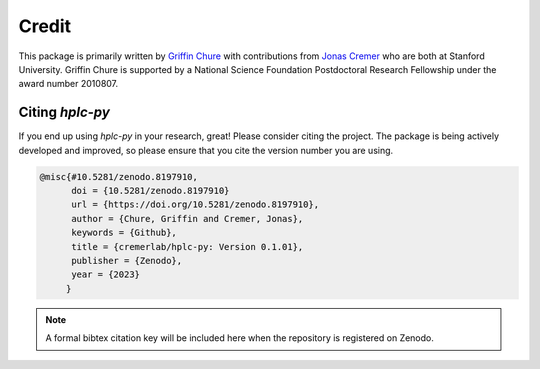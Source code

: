
Credit
------

This package is primarily written by `Griffin Chure <https://gchure.github.io>`_ 
with contributions from `Jonas Cremer <https://cremerlab.github.io>`_ who 
are both at Stanford University. Griffin Chure is supported by a National Science 
Foundation Postdoctoral Research Fellowship under the award number 2010807. 

Citing `hplc-py`
================
If you end up using `hplc-py` in your research, great! Please consider citing 
the project. The package is being actively developed and improved, so please 
ensure that you cite the version number you are using.

.. code-block:: bibtex
    
    @misc{#10.5281/zenodo.8197910,
          doi = {10.5281/zenodo.8197910}
          url = {https://doi.org/10.5281/zenodo.8197910},
          author = {Chure, Griffin and Cremer, Jonas},
          keywords = {Github},
          title = {cremerlab/hplc-py: Version 0.1.01},
          publisher = {Zenodo},
          year = {2023}
         }

.. note::
    A formal bibtex citation key will be included here when the repository is 
    registered on Zenodo.